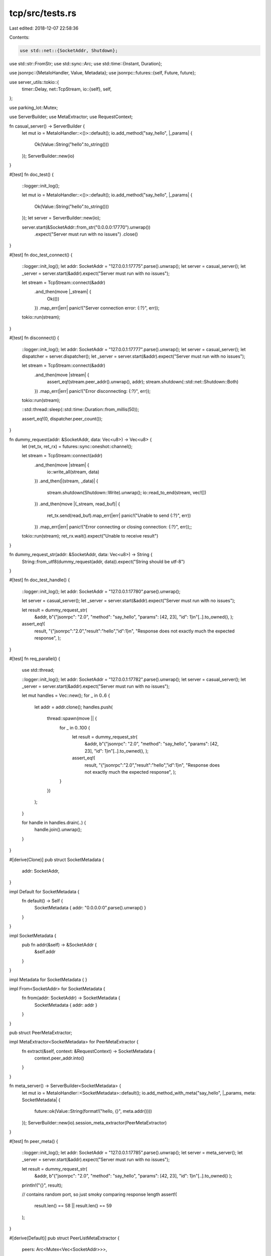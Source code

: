 tcp/src/tests.rs
================

Last edited: 2018-12-07 22:58:36

Contents:

.. code-block:: rs

    use std::net::{SocketAddr, Shutdown};
use std::str::FromStr;
use std::sync::Arc;
use std::time::{Instant, Duration};

use jsonrpc::{MetaIoHandler, Value, Metadata};
use jsonrpc::futures::{self, Future, future};

use server_utils::tokio::{
	timer::Delay,
	net::TcpStream,
	io::{self},
	self,
};

use parking_lot::Mutex;

use ServerBuilder;
use MetaExtractor;
use RequestContext;

fn casual_server() -> ServerBuilder {
	let mut io = MetaIoHandler::<()>::default();
	io.add_method("say_hello", |_params| {
		Ok(Value::String("hello".to_string()))
	});
	ServerBuilder::new(io)
}

#[test]
fn doc_test() {
	::logger::init_log();

	let mut io = MetaIoHandler::<()>::default();
	io.add_method("say_hello", |_params| {
		Ok(Value::String("hello".to_string()))
	});
	let server = ServerBuilder::new(io);

	server.start(&SocketAddr::from_str("0.0.0.0:17770").unwrap())
		.expect("Server must run with no issues")
		.close()
}

#[test]
fn doc_test_connect() {
	::logger::init_log();
	let addr: SocketAddr = "127.0.0.1:17775".parse().unwrap();
	let server = casual_server();
	let _server = server.start(&addr).expect("Server must run with no issues");

	let stream = TcpStream::connect(&addr)
		.and_then(move |_stream| {
			Ok(())
		})
		.map_err(|err| panic!("Server connection error: {:?}", err));

	tokio::run(stream);
}

#[test]
fn disconnect() {
	::logger::init_log();
	let addr: SocketAddr = "127.0.0.1:17777".parse().unwrap();
	let server = casual_server();
	let dispatcher = server.dispatcher();
	let _server = server.start(&addr).expect("Server must run with no issues");

	let stream = TcpStream::connect(&addr)
		.and_then(move |stream| {
			assert_eq!(stream.peer_addr().unwrap(), addr);
			stream.shutdown(::std::net::Shutdown::Both)
		})
		.map_err(|err| panic!("Error disconnecting: {:?}", err));

	tokio::run(stream);

	::std::thread::sleep(::std::time::Duration::from_millis(50));

	assert_eq!(0, dispatcher.peer_count());
}

fn dummy_request(addr: &SocketAddr, data: Vec<u8>) -> Vec<u8> {
	let (ret_tx, ret_rx) = futures::sync::oneshot::channel();

	let stream = TcpStream::connect(addr)
		.and_then(move |stream| {
			io::write_all(stream, data)
		})
		.and_then(|(stream, _data)| {
			stream.shutdown(Shutdown::Write).unwrap();
			io::read_to_end(stream, vec![])
		})
		.and_then(move |(_stream, read_buf)| {
			ret_tx.send(read_buf).map_err(|err| panic!("Unable to send {:?}", err))
		})
		.map_err(|err| panic!("Error connecting or closing connection: {:?}", err));;

	tokio::run(stream);
	ret_rx.wait().expect("Unable to receive result")
}

fn dummy_request_str(addr: &SocketAddr, data: Vec<u8>) -> String {
	String::from_utf8(dummy_request(addr, data)).expect("String should be utf-8")
}

#[test]
fn doc_test_handle() {
	::logger::init_log();
	let addr: SocketAddr = "127.0.0.1:17780".parse().unwrap();

	let server = casual_server();
	let _server = server.start(&addr).expect("Server must run with no issues");

	let result = dummy_request_str(
		&addr,
		b"{\"jsonrpc\": \"2.0\", \"method\": \"say_hello\", \"params\": [42, 23], \"id\": 1}\n"[..].to_owned(),
		);

	assert_eq!(
		result,
		"{\"jsonrpc\":\"2.0\",\"result\":\"hello\",\"id\":1}\n",
		"Response does not exactly much the expected response",
		);
}

#[test]
fn req_parallel() {
	use std::thread;

	::logger::init_log();
	let addr: SocketAddr = "127.0.0.1:17782".parse().unwrap();
	let server = casual_server();
	let _server = server.start(&addr).expect("Server must run with no issues");

	let mut handles = Vec::new();
	for _ in 0..6 {
		let addr = addr.clone();
		handles.push(
			thread::spawn(move || {
				for _ in 0..100 {
					let result = dummy_request_str(
						&addr,
						b"{\"jsonrpc\": \"2.0\", \"method\": \"say_hello\", \"params\": [42, 23], \"id\": 1}\n"[..].to_owned(),
						);

					assert_eq!(
						result,
						"{\"jsonrpc\":\"2.0\",\"result\":\"hello\",\"id\":1}\n",
						"Response does not exactly much the expected response",
						);
				}
			})
		);
	}

	for handle in handles.drain(..) {
		handle.join().unwrap();
	}
}

#[derive(Clone)]
pub struct SocketMetadata {
	addr: SocketAddr,
}

impl Default for SocketMetadata {
	fn default() -> Self {
		SocketMetadata { addr: "0.0.0.0:0".parse().unwrap() }
	}
}

impl SocketMetadata {
	pub fn addr(&self) -> &SocketAddr {
		&self.addr
	}
}

impl Metadata for SocketMetadata { }

impl From<SocketAddr> for SocketMetadata {
	fn from(addr: SocketAddr) -> SocketMetadata {
		SocketMetadata { addr: addr }
	}
}

pub struct PeerMetaExtractor;

impl MetaExtractor<SocketMetadata> for PeerMetaExtractor {
	fn extract(&self, context: &RequestContext) -> SocketMetadata {
		context.peer_addr.into()
	}
}

fn meta_server() -> ServerBuilder<SocketMetadata> {
	let mut io = MetaIoHandler::<SocketMetadata>::default();
	io.add_method_with_meta("say_hello", |_params, meta: SocketMetadata| {
		future::ok(Value::String(format!("hello, {}", meta.addr())))
	});
	ServerBuilder::new(io).session_meta_extractor(PeerMetaExtractor)
}

#[test]
fn peer_meta() {
	::logger::init_log();
	let addr: SocketAddr = "127.0.0.1:17785".parse().unwrap();
	let server = meta_server();
	let _server = server.start(&addr).expect("Server must run with no issues");

	let result = dummy_request_str(
		&addr,
		b"{\"jsonrpc\": \"2.0\", \"method\": \"say_hello\", \"params\": [42, 23], \"id\": 1}\n"[..].to_owned()
		);

	println!("{}", result);

	// contains random port, so just smoky comparing response length
	assert!(
		result.len() == 58 || result.len() == 59
	);
}

#[derive(Default)]
pub struct PeerListMetaExtractor {
	peers: Arc<Mutex<Vec<SocketAddr>>>,
}

impl MetaExtractor<SocketMetadata> for PeerListMetaExtractor {
	fn extract(&self, context: &RequestContext) -> SocketMetadata {
		trace!(target: "tcp", "extracting to peer list...");
		self.peers.lock().push(context.peer_addr.clone());
		context.peer_addr.into()
	}
}

#[test]
fn message() {
	// MASSIVE SETUP
	::logger::init_log();
	let addr: SocketAddr = "127.0.0.1:17790".parse().unwrap();
	let mut io = MetaIoHandler::<SocketMetadata>::default();
	io.add_method_with_meta("say_hello", |_params, _: SocketMetadata| {
		future::ok(Value::String("hello".to_owned()))
	});
	let extractor = PeerListMetaExtractor::default();
	let peer_list = extractor.peers.clone();
	let server = ServerBuilder::new(io)
		.session_meta_extractor(extractor);
	let dispatcher = server.dispatcher();

	let _server = server.start(&addr).expect("Server must run with no issues");

	let delay = Delay::new(Instant::now() + Duration::from_millis(500))
		.map_err(|err| panic!("{:?}", err));

	let message = "ping";
	let executed_dispatch = Arc::new(Mutex::new(false));
	let executed_request = Arc::new(Mutex::new(false));
	let executed_dispatch_move = executed_dispatch.clone();
	let executed_request_move = executed_request.clone();

	// CLIENT RUN
	let stream = TcpStream::connect(&addr)
		.and_then(|stream| {
			future::ok(stream).join(delay)
		})
		.and_then(move |stream| {
			let peer_addr = peer_list.lock()[0].clone();
			dispatcher.push_message(
				&peer_addr,
				message.to_owned(),
				).expect("Should be sent with no errors");
			trace!(target: "tcp", "Dispatched message for {}", peer_addr);
			future::ok(stream)
		})
		.and_then(move |(stream, _)| {
			// Read message plus newline appended by codec.
			io::read_exact(stream, vec![0u8; message.len() + 1])
		})
		.and_then(move |(stream, read_buf)| {
			trace!(target: "tcp", "Read ping message");
			let ping_signal = read_buf[..].to_vec();

			assert_eq!(
				format!("{}\n", message),
				String::from_utf8(ping_signal).expect("String should be utf-8"),
				"Sent request does not match received by the peer",
				);
			// ensure that the above assert was actually triggered
			*executed_dispatch_move.lock() = true;

			future::ok(stream)
		})
		.and_then(|stream| {
			// make request AFTER message dispatches
			let data = b"{\"jsonrpc\": \"2.0\", \"method\": \"say_hello\", \"params\": [42, 23], \"id\": 1}\n";
			io::write_all(stream, &data[..])
		})
		.and_then(|(stream, _)| {
			stream.shutdown(Shutdown::Write).unwrap();
			io::read_to_end(stream, Vec::new())
		})
		.and_then(move |(_, read_buf)| {
			trace!(target: "tcp", "Read response message");
			let response_signal = read_buf[..].to_vec();
			assert_eq!(
				"{\"jsonrpc\":\"2.0\",\"result\":\"hello\",\"id\":1}\n",
				String::from_utf8(response_signal).expect("String should be utf-8"),
				"Response does not match the expected handling",
				);
			*executed_request_move.lock() = true;

			future::ok(())
		})
		.map_err(|err| panic!("Dispach message error: {:?}", err));

	tokio::run(stream);
	assert!(*executed_dispatch.lock());
	assert!(*executed_request.lock());
}


